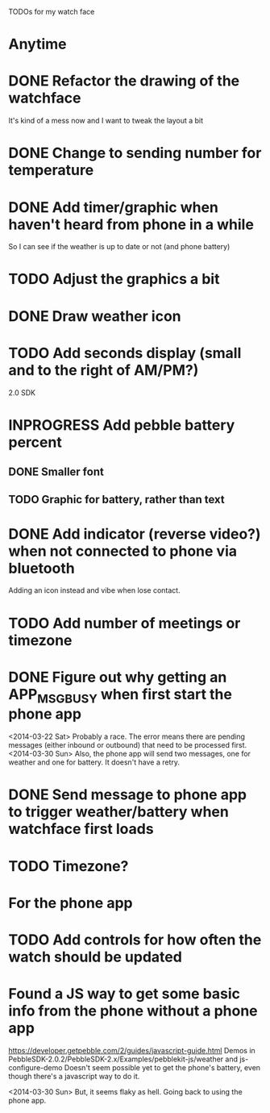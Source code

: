 TODOs for my watch face

* Anytime
* DONE Refactor the drawing of the watchface
  CLOSED: [2014-03-30 Sun 10:00]
  It's kind of a mess now and I want to tweak the layout a bit
* DONE Change to sending number for temperature
  CLOSED: [2014-03-30 Sun 10:01]
* DONE Add timer/graphic when haven't heard from phone in a while
  CLOSED: [2014-03-30 Sun 05:28]
  So I can see if the weather is up to date or not (and phone battery)
* TODO Adjust the graphics a bit
* DONE Draw weather icon
  CLOSED: [2014-03-30 Sun 16:00]
* TODO Add seconds display (small and to the right of AM/PM?)


2.0 SDK
* INPROGRESS Add pebble battery percent
** DONE Smaller font
   CLOSED: [2014-01-07 Tue 11:06]
   :LOGBOOK:
   - State "DONE"       from "TODO"       [2014-01-07 Tue 11:06]
   :END:
** TODO Graphic for battery, rather than text
* DONE Add indicator (reverse video?) when not connected to phone via bluetooth
  CLOSED: [2014-01-31 Fri 18:55]
  :LOGBOOK:
  - State "DONE"       from "INPROGRESS" [2014-01-31 Fri 18:55]
  :END:
  Adding an icon instead and vibe when lose contact.
* TODO Add number of meetings or timezone
* DONE Figure out why getting an APP_MSG_BUSY when first start the phone app
  CLOSED: [2014-03-30 Sun 10:02]
  <2014-03-22 Sat>
  Probably a race.  The error means there are pending messages (either inbound
  or outbound) that need to be processed first.
  <2014-03-30 Sun>
  Also, the phone app will send two messages, one for weather and one for battery.
  It doesn't have a retry.
* DONE Send message to phone app to trigger weather/battery when watchface first loads
  CLOSED: [2014-03-30 Sun 10:02]
* TODO Timezone?
* For the phone app
* TODO Add controls for how often the watch should be updated

* Found a JS way to get some basic info from the phone without a phone app
  https://developer.getpebble.com/2/guides/javascript-guide.html
  Demos in PebbleSDK-2.0.2/PebbleSDK-2.x/Examples/pebblekit-js/weather
  and js-configure-demo
  Doesn't seem possible yet to get the phone's battery, even though there's a
  javascript way to do it.

  <2014-03-30 Sun> But, it seems flaky as hell.  Going back to using the phone app.

